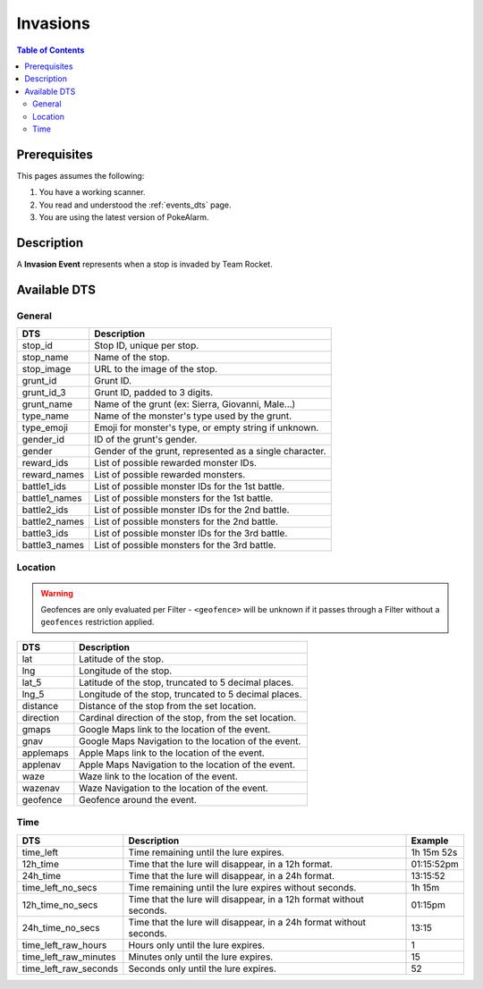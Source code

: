 Invasions
=====================================

.. contents:: Table of Contents
   :depth: 2
   :local:


Prerequisites
-------------------------------------

This pages assumes the following:

1. You have a working scanner.
2. You read and understood the :ref:`events_dts` page.
3. You are using the latest version of PokeAlarm.


Description
-------------------------------------

A **Invasion Event** represents when a stop is invaded by Team Rocket.


Available DTS
-------------------------------------


General
~~~~~~~~~~~~~~~~~~~~~~~~~~~~~~~~~~~~~

=============== ==========================================================
DTS             Description
=============== ==========================================================
stop_id         Stop ID, unique per stop.
stop_name       Name of the stop.
stop_image      URL to the image of the stop.
grunt_id        Grunt ID.
grunt_id_3      Grunt ID, padded to 3 digits.
grunt_name      Name of the grunt (ex: Sierra, Giovanni, Male...)
type_name       Name of the monster's type used by the grunt.
type_emoji      Emoji for monster's type, or empty string if unknown.
gender_id       ID of the grunt's gender.
gender          Gender of the grunt, represented as a single character.
reward_ids      List of possible rewarded monster IDs.
reward_names    List of possible rewarded monsters.
battle1_ids     List of possible monster IDs for the 1st battle.
battle1_names   List of possible monsters for the 1st battle.
battle2_ids     List of possible monster IDs for the 2nd battle.
battle2_names   List of possible monsters for the 2nd battle.
battle3_ids     List of possible monster IDs for the 3rd battle.
battle3_names   List of possible monsters for the 3rd battle.
=============== ==========================================================


Location
~~~~~~~~~~~~~~~~~~~~~~~~~~~~~~~~~~~~~

.. warning::

    Geofences are only evaluated per Filter - ``<geofence>`` will be unknown if
    it passes through a Filter without a ``geofences`` restriction applied.

============ ======================================================
DTS          Description
============ ======================================================
lat          Latitude of the stop.
lng          Longitude of the stop.
lat_5        Latitude of the stop, truncated to 5 decimal places.
lng_5        Longitude of the stop, truncated to 5 decimal places.
distance     Distance of the stop from the set location.
direction    Cardinal direction of the stop, from the set location.
gmaps        Google Maps link to the location of the event.
gnav         Google Maps Navigation to the location of the event.
applemaps    Apple Maps link to the location of the event.
applenav     Apple Maps Navigation to the location of the event.
waze         Waze link to the location of the event.
wazenav      Waze Navigation to the location of the event.
geofence     Geofence around the event.
============ ======================================================


Time
~~~~~~~~~~~~~~~~~~~~~~~~~~~~~~~~~~~~~

===================== =================================================================== ===========
DTS                   Description                                                         Example
===================== =================================================================== ===========
time_left             Time remaining until the lure expires.                              1h 15m 52s
12h_time              Time that the lure will disappear, in a 12h format.                 01:15:52pm
24h_time              Time that the lure will disappear, in a 24h format.                 13:15:52
time_left_no_secs     Time remaining until the lure expires without seconds.              1h 15m
12h_time_no_secs      Time that the lure will disappear, in a 12h format without seconds. 01:15pm
24h_time_no_secs      Time that the lure will disappear, in a 24h format without seconds. 13:15
time_left_raw_hours   Hours only until the lure expires.                                  1
time_left_raw_minutes Minutes only until the lure expires.                                15
time_left_raw_seconds Seconds only until the lure expires.                                52
===================== =================================================================== ===========
